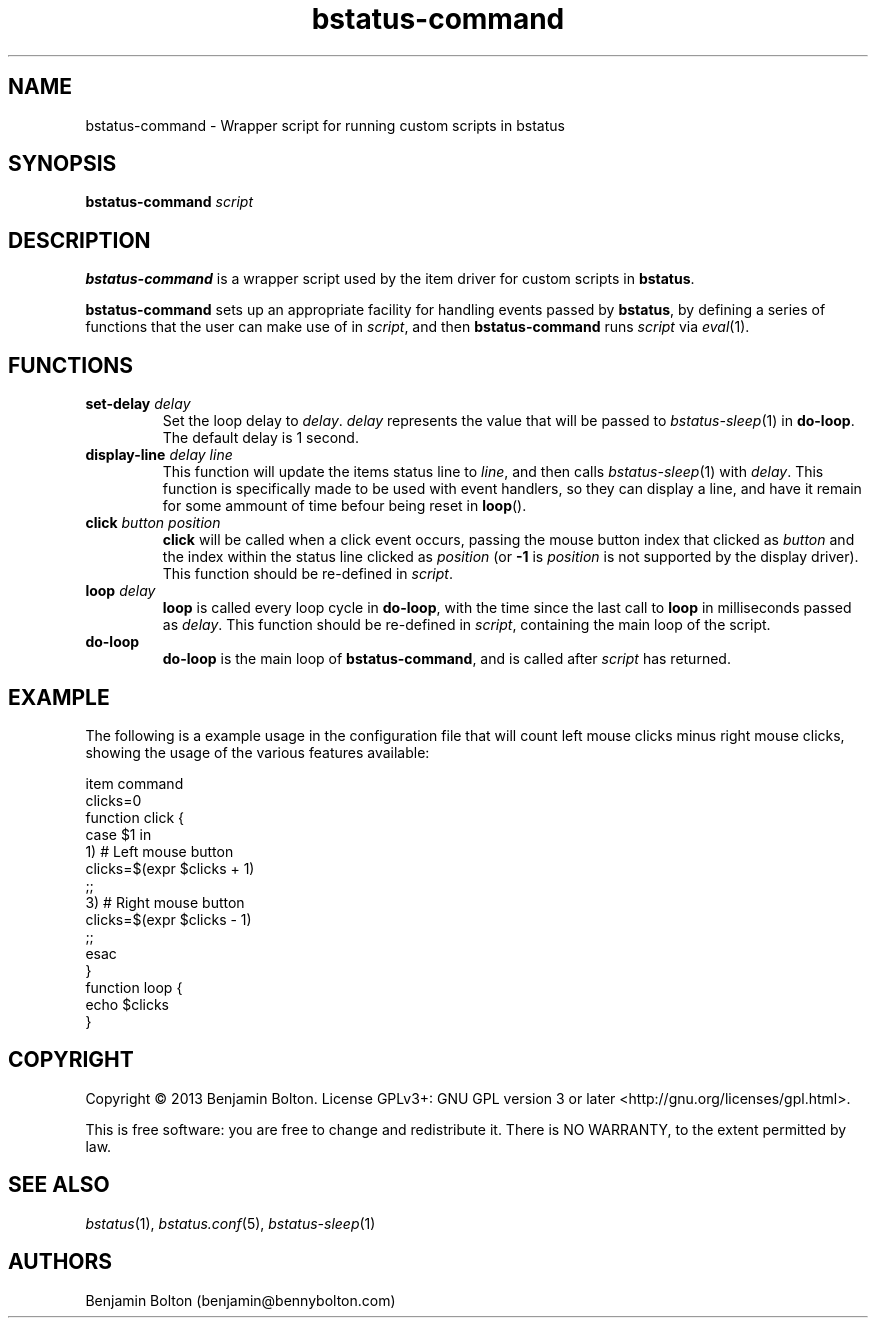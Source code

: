 .\" Manpage for bstatus-command, component of bstatus
.\" Contact benjamin@bennybolton.com to correct any errors or typos.


.TH bstatus-command 1 "04 Jan 2015" "0.1.0" "bstatus-command man page"



.SH NAME

bstatus-command \- Wrapper script for running custom scripts in bstatus



.SH SYNOPSIS

\fBbstatus-command\fR \fIscript\fR



.SH DESCRIPTION

\fBbstatus-command\fR is a wrapper script used by the item driver for custom
scripts in \fBbstatus\fR.

\fBbstatus-command\fR sets up an appropriate facility for handling events passed
by \fBbstatus\fR, by defining a series of functions that the user can make use of
in \fIscript\fR, and then \fBbstatus-command\fR runs \fIscript\fR via
\fIeval\fR(1).



.SH FUNCTIONS


.TP
\fBset\-delay\fR \fIdelay\fR
Set the loop delay to \fIdelay\fR. \fIdelay\fR represents the value
that will be passed to \fIbstatus-sleep\fR(1) in \fBdo\-loop\fR.
The default delay is 1 second.


.TP
\fBdisplay\-line\fR \fIdelay\fR \fIline\fR
This function will update the items status line to \fIline\fR, and then calls
\fIbstatus-sleep\fR(1) with \fIdelay\fR. This function is specifically made to
be used with event handlers, so they can display a line, and have it remain for
some ammount of time befour being reset in \fBloop\fR().


.TP
\fBclick\fR \fIbutton\fR \fIposition\fR
\fBclick\fR will be called when a click event occurs, passing the mouse button
index that clicked as \fIbutton\fR and the index within the status line clicked
as \fIposition\fR (or \fB\-1\fR is \fIposition\fR is not supported by the
display driver). This function should be re-defined in \fIscript\fR.


.TP
\fBloop\fR \fIdelay\fI
\fBloop\fR is called every loop cycle in \fBdo\-loop\fR, with the time since the
last call to \fBloop\fR in milliseconds passed as \fIdelay\fR. This function
should be re-defined in \fIscript\fR, containing the main loop of the script.


.TP
\fBdo\-loop\fR
\fBdo\-loop\fR is the main loop of \fBbstatus-command\fR, and is called after
\fIscript\fR has returned.



.SH EXAMPLE

The following is a example usage in the configuration file that will count left
mouse clicks minus right mouse clicks, showing the usage of the various
features available:
.nf

item command
    clicks=0
    function click {
        case $1 in
            1)  # Left mouse button
                clicks=$(expr $clicks + 1)
                ;;
            3)  # Right mouse button
                clicks=$(expr $clicks - 1)
                ;;
        esac
    }
    function loop {
        echo $clicks
    }

.fi



.SH COPYRIGHT

Copyright \(co 2013 Benjamin Bolton.
License GPLv3+: GNU GPL version 3 or later <http://gnu.org/licenses/gpl.html>.

.P
This is free software: you are free to change and redistribute it.
There is NO WARRANTY, to the extent permitted by law.



.SH SEE ALSO

\fIbstatus\fR(1), \fIbstatus.conf\fR(5), \fIbstatus-sleep\fR(1)



.SH AUTHORS

Benjamin Bolton (benjamin@bennybolton.com)
